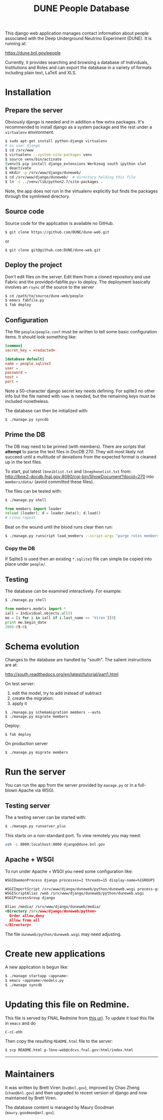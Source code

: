 #+title: DUNE People Database

This django web application manages contact information about people associated with the Deep Underground Neutrino Experiment (DUNE). It is running at:

https://dune.bnl.gov/people

Currently, it provides searching and browsing a database of Individuals, Institutions and Roles and can export the database in a variety of formats including plain text, LaTeX and XLS.

* Installation

** Prepare the server

Obviously django is needed and in addition a few extra packages.  It's recommended to install django as a system package and the rest under a =virtualenv= environment. 

#+BEGIN_SRC sh :eval no
$ sudo apt-get install python-django virtualenv
# as user django
$ cd /srv/www
$ virtualenv --system-site-packages venv
$ source venv/bin/activate
(venv)$ pip install django_extensions Werkzeug south ipython xlwt
$ deactivate
$ mkdir -p /srv/www/django/duneweb/
$ cd /srv/www/django/duneweb/  # directory holding this file
$ ln -s ../venv/lib/python2.7/site-packages .
#+END_SRC

Note, the app does not run in the virtualenv explicitly but finds the packages through the symlinked directory.

** Source code

Source code for the application is available no GitHub.  

#+BEGIN_EXAMPLE
  $ git clone https://github.com/DUNE/dune-web.git
#+END_EXAMPLE
or
#+BEGIN_EXAMPLE
  $ git clone git@github.com:DUNE/dune-web.git
#+END_EXAMPLE

** Deploy the project

Don't edit files on the server.  Edit them from a cloned repository and use Fabric and the provided=fabfile.py= to deploy. The deployment basically involves an =rsync= of the source to the server

#+BEGIN_SRC sh :eval no
$ cd /path/to/source/dune-web/people
$ emacs fabfile.py
$ fab deploy
#+END_SRC

** Configuration

The file =people/people.conf= must be written to tell some basic configuration items.  It should look something like:

#+BEGIN_SRC conf
[common]
secret_key = <redacted>

[database default]
name = people.sqlite3
user =
password =
host =
port =
#+END_SRC

Note a 50-character django secret key needs defining.  For sqlite3 no other info but the file named with =name= is needed, but the remaining keys must be included nonetheless.

The database can then be initialized with:

#+BEGIN_SRC sh :eval no
$ ./manage.py syncdb
#+END_SRC

** Prime the DB

The DB may need to be primed (with members).  There are scripts that *attempt* to parse the text files in DocDB 270.  They will most likely not succeed until a multitude of deviations from the expected format is cleaned up in the text files.

To start, put latest =lbneiblist.txt= and =lbnephonelist.txt= from: http://lbne2-docdb.fnal.gov:8080/cgi-bin/ShowDocument?docid=270 into =members/data/= (avoid committed these files).

The files can be tested with:

#+BEGIN_SRC sh :eval no
$ ./manage.py shell
#+END_SRC
#+BEGIN_SRC python :eval no
from members import loader
reload (loader); d = loader.Data(); d.load()
# rinse-repeat
#+END_SRC

Beat on the wound until the blood runs clear then run:

#+BEGIN_SRC sh :eval no
$ ./manage.py runscript load_members --script-args "purge roles members"
#+END_SRC

*** Copy the DB

If Sqlite3 is used then an existing =*.sqlite3= file can simple be copied into place under =people/=.

** Testing

The database can be examined interactively.  For example:

#+BEGIN_SRC sh :eval no
$ ./manage.py shell
#+END_SRC

#+BEGIN_SRC python :eval no
from members.models import *
iall = Individual.objects.all()
me = [i for i in iall if i.last_name == 'Viren'][0]
print me.begin_date
2008-05-01
#+END_SRC


* Schema evolution

Changes to the database are handled by "south".  The salient instructions are at:

http://south.readthedocs.org/en/latest/tutorial/part1.html

On test server:

 1) edit the model, try to add instead of subtract
 2) create the migration: 
 3) apply it

#+BEGIN_EXAMPLE
$ ./manage.py schemamigration members --auto
$ ./manage.py migrate members
#+END_EXAMPLE

Deploy:

#+BEGIN_EXAMPLE
$ fab deploy
#+END_EXAMPLE

On production server
#+BEGIN_EXAMPLE
$ ./manage.py migrate members
#+END_EXAMPLE

* Run the server

You can run the app from the server provided by =manage.py= or in a full-blown Apache via WSGI.

** Testing server

The a testing server can be started with:

#+BEGIN_SRC sh :eval no
$ ./manage.py runserver_plus
#+END_SRC

This starts on a non-standard port.  To view remotely you may need:

#+BEGIN_SRC sh :eval no
ssh -L 8000:localhost:8000 django@dune.bnl.gov
#+END_SRC

** Apache + WSGI

To run under Apache + WSGI you need some configuration like:

#+BEGIN_SRC xml 
WSGIDaemonProcess django processes=2 threads=15 display-name=%{GROUP}

WSGIImportScript /srv/www/django/duneweb/python/duneweb.wsgi process-group=django application-group=%{GLOBAL}
WSGIScriptAlias /web /srv/www/django/duneweb/python/duneweb.wsgi
WSGIProcessGroup django 

Alias /media/ /srv/www/django/duneweb/media/
<Directory /srv/www/django/duneweb/python>
  Order allow,deny
  Allow from all
</Directory>
#+END_SRC

The file =duneweb/python/duneweb.wsgi= may need adjusting.



* Create new applications

A new application is begun like:

#+BEGIN_SRC sh :eval no
$ ./manage startapp <appname>
$ emacs <appname>/models.py
$ ./manage syncdb
#+END_SRC


* Updating this file on Redmine.

This file is served by FNAL Redmine from [[https://cdcvs.fnal.gov/redmine/embedded/lbne-web/][this url]].  To update it load this file in =emacs= and do

#+BEGIN_SRC emacs
C-cC-ehh
#+END_SRC

Then copy the resulting =README.html= file to the server:

#+BEGIN_SRC sh :eval no
$ scp README.html p-lbne-web@cdcvs.fnal.gov:html/index.html
#+END_SRC

-----

* Maintainers

It was written by Brett Viren (=bv@bnl.gov=), improved by Chao Zheng (=chao@bnl.gov=) and then upgraded to recent version of django and now maintained by Brett Viren.

The database content is managed by Maury Goodman (=maury.goodman@anl.gov=).
